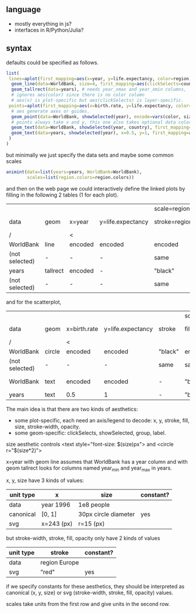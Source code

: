 ** language

- mostly everything in js?
- interfaces in R/Python/Julia?

** syntax

defaults could be specified as follows.

#+BEGIN_SRC R
list(
 lines=aplot(first_mapping=aes(x=year, y=life.expectancy, color=region),
  geom_line(data=WorldBank, size=4, first_mapping=aes(clickSelects=country)), # 4 pixels -- not passed through a scale.
  geom_tallrect(data=years), # needs year_xmax and year_xmin columns,
  # ignores aes(color) since there is no color column
  # aes(x) is plot-specific but aes(clickSelects) is layer-specific.
 points=aplot(first_mapping=aes(x=birth.rate, y=life.expectancy, color=region, size=population),
  # aes generate axes or guides.
  geom_point(data=WorldBank, showSelected(year), encode=vars(color, size)),
  # points always take x and y, this one also takes optional data color, size
  geom_text(data=WorldBank, showSelected(year, country), first_mapping=aes(label=country)), # takes x, y, label
  geom_text(data=years, showSelected(year), x=0.5, y=1, first_mapping=aes(label=sprintf("year = %d")))
 )
)
#+END_SRC

but minimally we just specify the data sets and maybe some common
scales

#+BEGIN_SRC R
  animint(data=list(years=years, WorldBank=WorldBank),
          scales=list(region.colors=region.colors))
#+END_SRC

and then on the web page we could interactively define the linked
plots by filling in the following 2 tables (1 for each plot).

|                |          |         |                   | scale=region.colors |         |              |         |         |       |              |              |
| data           | geom     | x=year  | y=life.expectancy | stroke=region       | fill    | stroke-width | opacity | group   | label | clickSelects | showSelected |
|----------------+----------+---------+-------------------+---------------------+---------+--------------+---------+---------+-------+--------------+--------------|
| /              |          | <       |                   |                     |         |              |         | <       |       |              |              |
| WorldBank      | line     | encoded | encoded           | encoded             | -       | 4            |       1 | country | -     | country      | []           |
| (not selected) | -        | -       | -                 | same                | -       | same         |     0.5 | -       | -     | -            | -            |
|----------------+----------+---------+-------------------+---------------------+---------+--------------+---------+---------+-------+--------------+--------------|
| years          | tallrect | encoded | -                 | "black"             | "black" | 1            |     0.5 | -       | -     | year         | []           |
| (not selected) | -        | -       | -                 | same                | same    | same         |       0 | -       | -     | -            | -            |

and for the scatterplot,

|                |        |              |                   |         | scale=region.colors |                 |              |         |           |              |                 |
| data           | geom   | x=birth.rate | y=life.expectancy | stroke  | fill=region         | size=population | stroke-width | opacity | label     | clickSelects | showSelected    |
|----------------+--------+--------------+-------------------+---------+---------------------+-----------------+--------------+---------+-----------+--------------+-----------------|
| /              |        | <            |                   |         |                     |                 |              |         | <         |              |                 |
| WorldBank      | circle | encoded      | encoded           | "black" | encoded             | encoded         | 1            |       1 | -         | country      | [year]          |
| (not selected) | -      | -            | -                 | same    | same                | -               | 0            |     1/2 | -         | -            | -               |
|----------------+--------+--------------+-------------------+---------+---------------------+-----------------+--------------+---------+-----------+--------------+-----------------|
| WorldBank      | text   | encoded      | encoded           | -       | "black"             | 12              | -            |       1 | country   | (none)       | [year, country] |
|----------------+--------+--------------+-------------------+---------+---------------------+-----------------+--------------+---------+-----------+--------------+-----------------|
| years          | text   | 0.5          | 1                 | -       | "black"             | 12              | -            |       1 | yearLabel | (none)       | [year]          |

The main idea is that there are two kinds of aesthetics:
- some plot-specific, each need an axis/legend to decode: x, y, stroke, fill, size, stroke-width, opacity.
- some geom-specific: clickSelects, showSelected, group, label.

size aesthetic controls <text style="font-size: $(size)px"> and <circle r="$(size*2)">

x=year with geom line assumes that WorldBank has a year column and with geom tallrect looks for columns named year_min and year_max in years.

x, y, size have 3 kinds of values:

| unit type | x          | size                 | constant? |
|-----------+------------+----------------------+-----------|
| data      | year 1996  | 1e8 people           |           |
| canonical | [0, 1]     | 30px circle diameter | yes       |
| svg       | x=243 (px) | r=15 (px)            |           |

but stroke-width, stroke, fill, opacity only have 2 kinds of values

| unit type | stroke        | constant? |
|-----------+---------------+-----------|
| data      | region Europe |           |
| svg       | "red"         | yes       |

if we specify constants for these aesthetics, they should be interpreted as
canonical (x, y, size) or svg (stroke-width, stroke, fill, opacity) values.

scales take units from the first row and give units in the second row.
